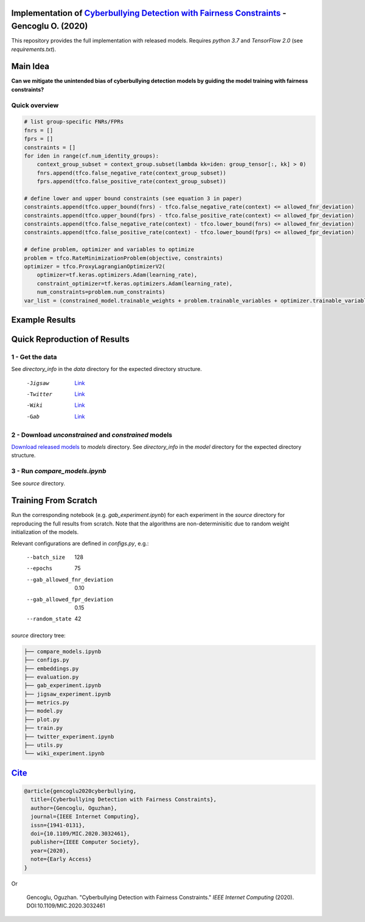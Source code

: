 Implementation of `Cyberbullying Detection with Fairness Constraints <https://arxiv.org/abs/2005.06625>`_ - Gencoglu O. (2020) 
====================
This repository provides the full implementation with released models. Requires *python 3.7* and *TensorFlow 2.0* (see *requirements.txt*). 

Main Idea
====================
**Can we mitigate the unintended bias of cyberbullying detection models by guiding the model training with fairness constraints?**

.. raw:: html

    <img src="https://github.com/ogencoglu/fair_cyberbullying_detection/blob/master/media/main_idea.png" height="300px">

Quick overview
--------------

.. code-block:: python

  # list group-specific FNRs/FPRs
  fnrs = []
  fprs = []
  constraints = []
  for iden in range(cf.num_identity_groups):
      context_group_subset = context_group.subset(lambda kk=iden: group_tensor[:, kk] > 0)
      fnrs.append(tfco.false_negative_rate(context_group_subset))
      fprs.append(tfco.false_positive_rate(context_group_subset))

  # define lower and upper bound constraints (see equation 3 in paper)
  constraints.append(tfco.upper_bound(fnrs) - tfco.false_negative_rate(context) <= allowed_fnr_deviation)
  constraints.append(tfco.upper_bound(fprs) - tfco.false_positive_rate(context) <= allowed_fpr_deviation)
  constraints.append(tfco.false_negative_rate(context) - tfco.lower_bound(fnrs) <= allowed_fnr_deviation)
  constraints.append(tfco.false_positive_rate(context) - tfco.lower_bound(fprs) <= allowed_fpr_deviation)

  # define problem, optimizer and variables to optimize
  problem = tfco.RateMinimizationProblem(objective, constraints)
  optimizer = tfco.ProxyLagrangianOptimizerV2(
      optimizer=tf.keras.optimizers.Adam(learning_rate),
      constraint_optimizer=tf.keras.optimizers.Adam(learning_rate),
      num_constraints=problem.num_constraints)
  var_list = (constrained_model.trainable_weights + problem.trainable_variables + optimizer.trainable_variables())

Example Results
====================

.. image:: https://github.com/ogencoglu/fair_cyberbullying_detection/blob/master/media/result.png
   :width: 400

Quick Reproduction of Results
====================
1 - Get the data
--------------
See *directory_info* in the *data* directory for the expected directory structure.

  -Jigsaw            `Link <https://www.kaggle.com/c/jigsaw-unintended-bias-in-toxicity-classification/data>`_
  -Twitter           `Link <https://github.com/xiaoleihuang/Multilingual_Fairness_LREC/tree/master/data>`_
  -Wiki              `Link <https://figshare.com/projects/Wikipedia_Talk/16731>`_
  -Gab               `Link <https://osf.io/edua3/>`_
2 - Download *unconstrained* and *constrained* models
--------------
`Download released models <https://drive.google.com/file/d/13i2dPf5FWw-NjUupbTMqvIJtZVJo_dGM/view?usp=sharing>`_ to *models* directory. See *directory_info* in the *model* directory for the expected directory structure.

3 - Run *compare_models.ipynb*
-------------------------------
See *source* directory.

Training From Scratch
====================
Run the corresponding notebook (e.g. *gab_experiment.ipynb*) for each experiment in the *source* directory for reproducing the full results from scratch. Note that the algorithms are non-determinisitic due to random weight initialization of the models.

Relevant configurations are defined in *configs.py*, e.g.:

  --batch_size                       128
  --epochs                           75
  --gab_allowed_fnr_deviation        0.10
  --gab_allowed_fpr_deviation        0.15
  --random_state                     42
  
*source* directory tree:

.. code-block:: bash

    ├── compare_models.ipynb
    ├── configs.py
    ├── embeddings.py
    ├── evaluation.py
    ├── gab_experiment.ipynb
    ├── jigsaw_experiment.ipynb
    ├── metrics.py
    ├── model.py
    ├── plot.py
    ├── train.py
    ├── twitter_experiment.ipynb
    ├── utils.py
    └── wiki_experiment.ipynb
  
`Cite <https://scholar.google.fi/scholar?hl=en&as_sdt=0%2C5&q=Cyberbullying+Detection+with+Fairness+Constraints&btnG=>`_
====================
  
.. code-block::

    @article{gencoglu2020cyberbullying,
      title={Cyberbullying Detection with Fairness Constraints},
      author={Gencoglu, Oguzhan},
      journal={IEEE Internet Computing},
      issn={1941-0131},
      doi={10.1109/MIC.2020.3032461},
      publisher={IEEE Computer Society},
      year={2020},
      note={Early Access}
    }
    
Or

    Gencoglu, Oguzhan. "Cyberbullying Detection with Fairness Constraints." *IEEE Internet Computing* (2020). DOI:10.1109/MIC.2020.3032461
